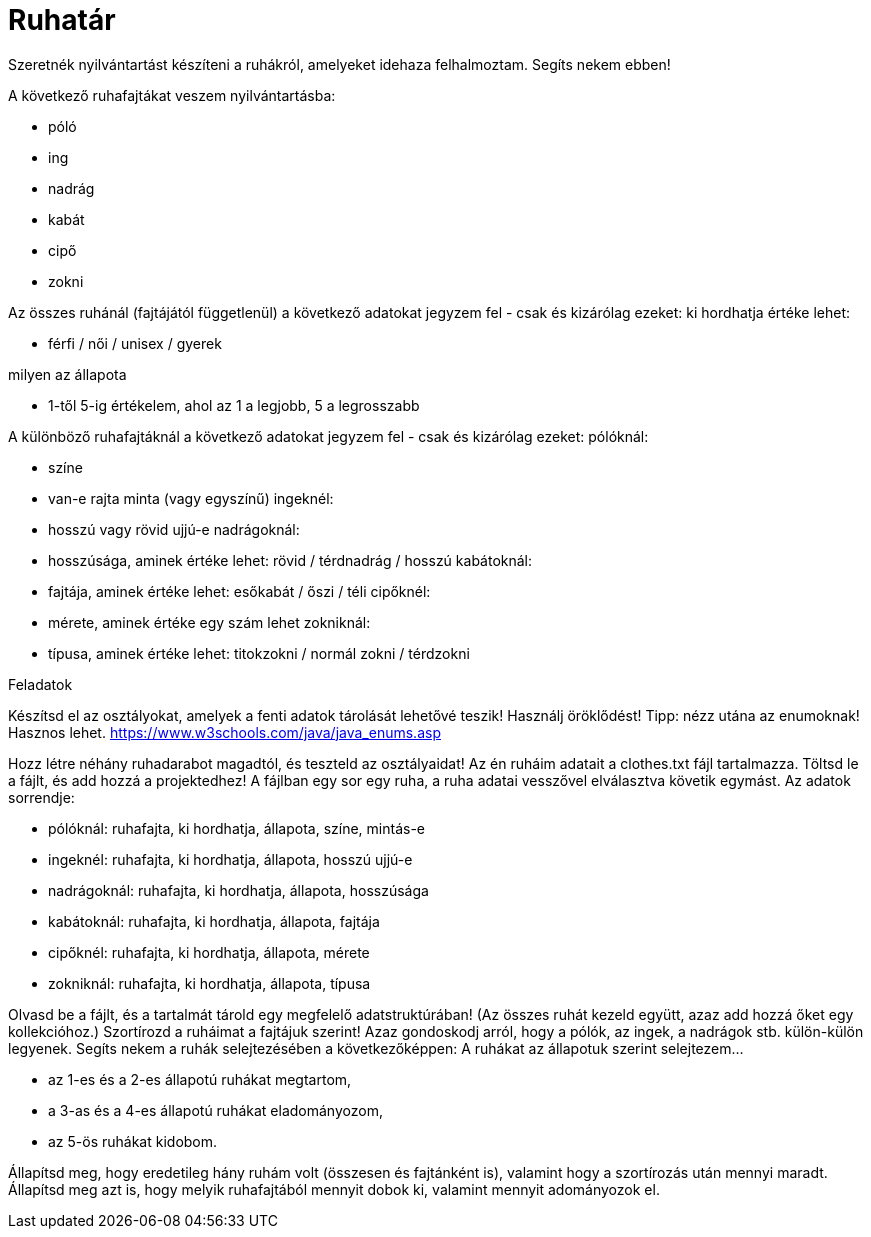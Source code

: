 = Ruhatár

Szeretnék nyilvántartást készíteni a ruhákról, amelyeket idehaza felhalmoztam. Segíts nekem ebben!

A következő ruhafajtákat veszem nyilvántartásba:

* póló
* ing
* nadrág
* kabát
* cipő
* zokni

Az összes ruhánál (fajtájától függetlenül) a következő adatokat jegyzem fel - csak és kizárólag ezeket:
ki hordhatja
értéke lehet:

* férfi / női / unisex / gyerek

milyen az állapota

* 1-től 5-ig értékelem, ahol az 1 a legjobb, 5 a legrosszabb

A különböző ruhafajtáknál a következő adatokat jegyzem fel - csak és kizárólag ezeket:
pólóknál:

- színe
- van-e rajta minta (vagy egyszínű)
ingeknél:
- hosszú vagy rövid ujjú-e
nadrágoknál:
- hosszúsága, aminek értéke lehet: rövid / térdnadrág / hosszú
kabátoknál:
- fajtája, aminek értéke lehet: esőkabát / őszi / téli
cipőknél:
- mérete, aminek értéke egy szám lehet
zokniknál:
- típusa, aminek értéke lehet: titokzokni / normál zokni / térdzokni


Feladatok

Készítsd el az osztályokat, amelyek a fenti adatok tárolását lehetővé teszik! Használj öröklődést!
Tipp: nézz utána az enumoknak! Hasznos lehet.
https://www.w3schools.com/java/java_enums.asp


Hozz létre néhány ruhadarabot magadtól, és teszteld az osztályaidat!
Az én ruháim adatait a clothes.txt fájl tartalmazza. Töltsd le a fájlt, és add hozzá a projektedhez!
A fájlban egy sor egy ruha, a ruha adatai vesszővel elválasztva követik egymást.
Az adatok sorrendje:

- pólóknál:
ruhafajta, ki hordhatja, állapota, színe, mintás-e
- ingeknél:
ruhafajta, ki hordhatja, állapota, hosszú ujjú-e
- nadrágoknál:
ruhafajta, ki hordhatja, állapota, hosszúsága
- kabátoknál:
ruhafajta, ki hordhatja, állapota, fajtája
- cipőknél:
ruhafajta, ki hordhatja, állapota, mérete
- zokniknál:
ruhafajta, ki hordhatja, állapota, típusa


Olvasd be a fájlt, és a tartalmát tárold egy megfelelő adatstruktúrában! (Az összes ruhát kezeld együtt, azaz add hozzá őket egy kollekcióhoz.)
Szortírozd a ruháimat a fajtájuk szerint! Azaz gondoskodj arról, hogy a pólók, az ingek, a nadrágok stb. külön-külön legyenek.
Segíts nekem a ruhák selejtezésében a következőképpen:
A ruhákat az állapotuk szerint selejtezem…

- az 1-es és a 2-es állapotú ruhákat megtartom,
- a 3-as és a 4-es állapotú ruhákat eladományozom,
- az 5-ös ruhákat kidobom.

Állapítsd meg, hogy eredetileg hány ruhám volt (összesen és fajtánként is), valamint hogy a szortírozás után mennyi maradt.
Állapítsd meg azt is, hogy melyik ruhafajtából mennyit dobok ki, valamint mennyit adományozok el.
